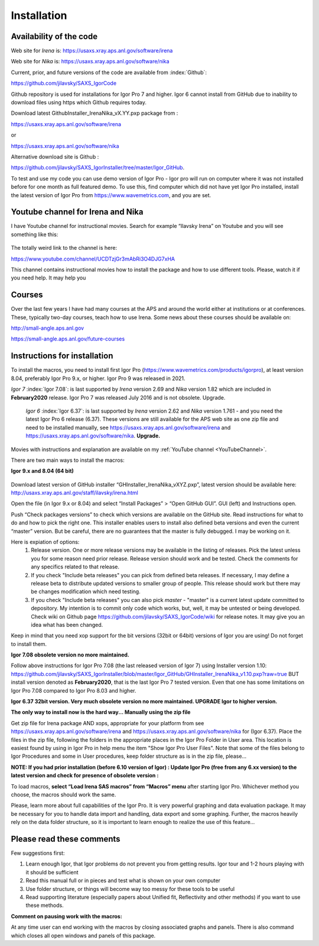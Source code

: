 .. _Installation:

Installation
============

.. index::
  Installation

Availability of the code
------------------------

Web site for *Irena* is: https://usaxs.xray.aps.anl.gov/software/irena

Web site for *Nika* is: https://usaxs.xray.aps.anl.gov/software/nika

Current, prior, and future versions of the code are available from :index:`Github`:

https://github.com/jilavsky/SAXS_IgorCode

Github repository is used for installations for Igor Pro 7 and higher. Igor 6 cannot install from GitHub due to inability to download files using https which Github requires today.

Download latest GithubInstaller_IrenaNika_vX.YY.pxp package from :

https://usaxs.xray.aps.anl.gov/software/irena

or

https://usaxs.xray.aps.anl.gov/software/nika

Alternative download site is Github :

https://github.com/jilavsky/SAXS_IgorInstaller/tree/master/Igor_GitHub.

To test and use my code you can use demo version of Igor Pro - Igor pro will run on computer where it was not installed before for one month as full featured demo. To use this, find computer which did not have yet Igor Pro installed, install the latest version of Igor Pro from https://www.wavemetrics.com, and you are set.

.. _youtube:

.. index:: Youtube channel

Youtube channel for Irena and Nika
----------------------------------

.. _YouTubeChannel:

I have Youtube channel for instructional movies. Search for example “Ilavsky Irena” on Youtube and you will see something like this:

.. Figure:: media/Introduction0.png
   :align: center
   :width: 420px


The totally weird link to the channel is here:

https://www.youtube.com/channel/UCDTzjGr3mAbRi3O4DJG7xHA

This channel contains instructional movies how to install the package and how to use different tools. Please, watch it if you need help. It may help you

.. _courses:

.. index:: Courses

Courses
-------

Over the last few years I have had many courses at the APS and around the world either at institutions or at conferences. These, typically two-day courses, teach how to use Irena. Some news about these courses should be available on:

http://small-angle.aps.anl.gov

https://small-angle.aps.anl.gov/future-courses


Instructions for installation
-----------------------------

To install the macros, you need to install first Igor Pro (https://www.wavemetrics.com/products/igorpro), at least version 8.04, preferably Igor Pro 9.x, or higher. Igor Pro 9 was released in 2021.

*Igor 7*  :index:`Igor 7.08`: is last supported by *Irena* version 2.69 and *Nika* version 1.82 which are included in **February2020** release. Igor Pro 7 was released July 2016 and is not obsolete. Upgrade.

 *Igor 6*  :index:`Igor 6.37`: is last supported by *Irena* version 2.62 and *Nika* version 1.761 - and you need the latest Igor Pro 6 release (6.37). These versions are still available for the APS web site as one zip file and need to be installed manually, see https://usaxs.xray.aps.anl.gov/software/irena and https://usaxs.xray.aps.anl.gov/software/nika. **Upgrade.**

Movies with instructions and explanation are available on my :ref:`YouTube channel <YouTubeChannel>`.

There are two main ways to install the macros:

**Igor 9.x and 8.04 (64 bit)**

.. Figure:: media/Introduction1.png
   :align: center
   :width: 420px

Download latest version of GitHub installer “GHInstaller\_IrenaNika\_vXYZ.pxp”, latest version should be available here: http://usaxs.xray.aps.anl.gov/staff/ilavsky/irena.html

Open the file (in Igor 9.x or 8.04) and select “Install Packages” > “Open GitHub GUI”. GUI (left) and Instructions open.

Push “Check packages versions” to check which versions are available on the GitHub site. Read instructions for what to do and how to pick the right one. This installer enables users to install also defined beta versions and even the current “master” version. But be careful, there are no guarantees that the master is fully debugged. I may be working on it.

Here is expiation of options:
  #. Release version. One or more release versions may be available in the listing of releases. Pick the latest unless you for some reason need prior release. Release version should work and be tested. Check the comments for any specifics related to that release.
  #. If you check "Include beta releases" you can pick from defined beta releases. If necessary, I may define a release beta to distribute updated versions to smaller group of people. This release should work but there may be changes modification which need testing.
  #. If you check "Include beta releases" you can also pick *master* - "master" is a current latest update committed to depository. My intention is to commit only code which works, but, well, it may be untested or being developed. Check wiki on Github page https://github.com/jilavsky/SAXS_IgorCode/wiki for release notes. It may give you an idea what has been changed.

Keep in mind that you need xop support for the bit versions (32bit or 64bit) versions of Igor you are using! Do not forget to install them.

**Igor 7.08 obsolete version no more maintained.**

Follow above instructions for Igor Pro 7.08 (the last released version of Igor 7) using Installer version 1.10: https://github.com/jilavsky/SAXS_IgorInstaller/blob/master/Igor_GitHub/GHInstaller_IrenaNika_v1.10.pxp?raw=true BUT install version denoted as **February2020**, that is the last Igor Pro 7 tested version. Even that one has some limitations on Igor Pro 7.08 compared to Igor Pro 8.03 and higher.

**Igor 6.37 32bit version. Very much obsolete version no more maintained. UPGRADE Igor to higher version.**

**The only way to install now is the hard way... Manually using the zip file**

Get zip file for Irena package AND xops, appropriate for your platform from see https://usaxs.xray.aps.anl.gov/software/irena and https://usaxs.xray.aps.anl.gov/software/nika for (Igor 6.37). Place the files in the zip file, following the folders in the appropriate places in the Igor Pro Folder in User area. This location is easiest found by using in Igor Pro in help menu the item "Show Igor Pro User Files". Note that some of the files belong to Igor Procedures and some in User procedures, keep folder structure as is in the zip file, please...

**NOTE: If you had prior installation (before 6.10 version of Igor) : Update Igor Pro (free from any 6.xx version) to the latest version and check for presence of obsolete version :**

To load macros, **select “Load Irena SAS macros” from “Macros” menu** after starting Igor Pro. Whichever method you choose, the macros should work the same.

Please, learn more about full capabilities of the Igor Pro. It is very powerful graphing and data evaluation package. It may be necessary for you to handle data import and handling, data export and some graphing. Further, the macros heavily rely on the data folder structure, so it is important to learn enough to realize the use of this feature…

Please read these comments
--------------------------

Few suggestions first:

1. Learn enough Igor, that Igor problems do not prevent you from getting   results. Igor tour and 1-2 hours playing with it should be sufficient

2. Read this manual full or in pieces and test what is shown on your own   computer

3. Use folder structure, or things will become way too messy for these tools to be useful

4. Read supporting literature (especially papers about Unified fit, Reflectivity and other methods) if you want to use these methods.

**Comment on pausing work with the macros:**

At any time user can end working with the macros by closing associated graphs and panels. There is also command which closes all open windows and panels of this package.
